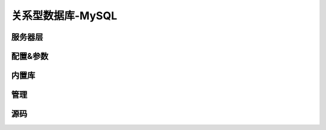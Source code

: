 .. _mysql:

.. role:: raw-html(raw)
   :format: html

关系型数据库-MySQL
=====================

服务器层 
--------------

配置&参数
--------------

内置库
--------------

管理
--------------

源码
--------------

